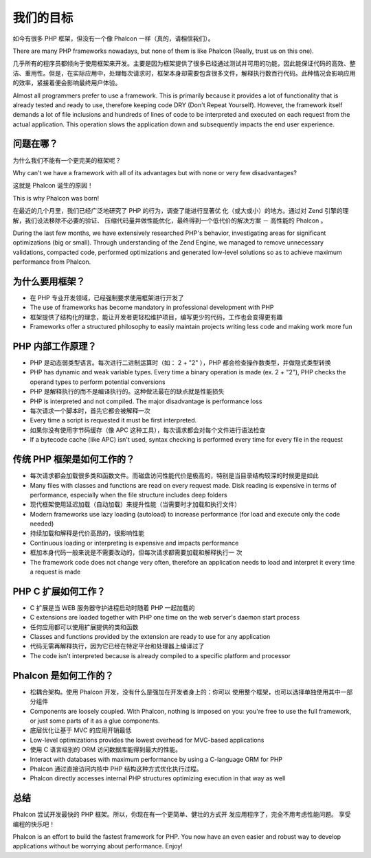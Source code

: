 我们的目标
==============

如今有很多 PHP 框架，但没有一个像 Phalcon 一样（真的，请相信我们）。

There are many PHP frameworks nowadays, but none of them is like Phalcon (Really, trust us on this one).

几乎所有的程序员都倾向于使用框架来开发。主要是因为框架提供了很多已经通过测试并可用的功能，因此能保证代码的高效、整洁、重用性。但是，在实际应用中，处理每次请求时，框架本身却需要包含很多文件，解释执行数百行代码。此种情况会影响应用的效率，紧接着便会影响最终用户体验。

Almost all programmers prefer to use a framework. This is primarily because it provides a lot of functionality that is already tested and ready to use, therefore keeping code DRY (Don't Repeat Yourself). However, the framework itself demands a lot of file inclusions and hundreds of lines of code to be interpreted and executed on each request from the actual application. This operation slows the application down and subsequently impacts the end user experience.

问题在哪？
------------

为什么我们不能有一个更完美的框架呢？

Why can't we have a framework with all of its advantages but with none or very few disadvantages?

这就是 Phalcon 诞生的原因！

This is why Phalcon was born!

在最近的几个月里，我们已经广泛地研究了 PHP 的行为，调查了能进行显著优
化（或大或小）的地方。通过对 Zend 引擎的理解，我们设法移除不必要的验证、
压缩代码量并做性能优化，最终得到一个低代价的解决方案 － 高性能的
Phalcon 。

During the last few months, we have extensively researched PHP's behavior, investigating areas for significant optimizations (big or small). Through understanding of the Zend Engine, we managed to remove unnecessary validations, compacted code, performed optimizations and generated low-level solutions so as to achieve maximum performance from Phalcon. 

为什么要用框架？
----

* 在 PHP 专业开发领域，已经强制要求使用框架进行开发了
* The use of frameworks has become mandatory in professional development with PHP
* 框架提供了结构化的理念，能让开发者更轻松维护项目，编写更少的代码，工作也会变得更有趣
* Frameworks offer a structured philosophy to easily maintain projects writing less code and making work more fun

PHP 内部工作原理？
----------------------

* PHP 是动态弱类型语言。每次进行二进制运算时（如： 2 + "2" ），PHP 都会检查操作数类型，并做隐式类型转换
* PHP has dynamic and weak variable types. Every time a binary operation is made (ex. 2 + "2"), PHP checks the operand types to perform potential conversions
* PHP 是解释执行的而不是编译执行的。这种做法最在的缺点就是性能损失
* PHP is interpreted and not compiled. The major disadvantage is performance loss
* 每次请求一个脚本时，首先它都会被解释一次
* Every time a script is requested it must be first interpreted.
* 如果你没有使用字节码缓存（像 APC 这种工具），每次请求都会对每个文件进行语法检查
* If a bytecode cache (like APC) isn't used, syntax checking is performed every time for every file in the request

传统 PHP 框架是如何工作的？
------------------------------------

* 每次请求都会加载很多类和函数文件。而磁盘访问性能代价是极高的，特别是当目录结构较深的时候更是如此
* Many files with classes and functions are read on every request
  made. Disk reading is expensive in terms of performance, especially
  when the file structure includes deep folders
* 现代框架使用延迟加载（自动加载）来提升性能（当需要时才加载和执行文件）
* Modern frameworks use lazy loading (autoload) to increase
  performance (for load and execute only the code needed)
* 持续加载和解释是代价高昂的，很影响性能
* Continuous loading or interpreting is expensive and impacts
  performance
* 框加本身代码一般来说是不需要改动的，但每次请求都需要加载和解释执行一
  次
* The framework code does not change very often, therefore an application needs to load and interpret it every time a request is made

PHP C 扩展如何工作？
--------------------------------

* C 扩展是当 WEB 服务器守护进程启动时随着 PHP 一起加载的
* C extensions are loaded together with PHP one time on the web
  server's daemon start process
* 任何应用都可以使用扩展提供的类和函数
* Classes and functions provided by the extension are ready to use for
  any application
* 代码无需再解释执行，因为它已经在特定平台和处理器上编译过了
* The code isn't interpreted because is already compiled to a specific platform and processor

Phalcon 是如何工作的？
----------------------

* 松耦合架构。使用 Phalcon 开发，没有什么是强加在开发者身上的：你可以
  使用整个框架，也可以选择单独使用其中一部分组件
* Components are loosely coupled. With Phalcon, nothing is imposed on
  you: you're free to use the full framework, or just some parts of it
  as a glue components.
* 底层优化让基于 MVC 的应用开销最低
* Low-level optimizations provides the lowest overhead for MVC-based
  applications
* 使用 C 语言级别的 ORM 访问数据库能得到最大的性能。
* Interact with databases with maximum performance by using a
  C-language ORM for PHP
* Phalcon 通过直接访问内核中 PHP 结构这种方式优化执行过程。
* Phalcon directly accesses internal PHP structures optimizing execution in that way as well

总结
----------

Phalcon 尝试开发最快的 PHP 框架。所以，你现在有一个更简单、健壮的方式开
发应用程序了，完全不用考虑性能问题。 享受编程的快乐吧！

Phalcon is an effort to build the fastest framework for PHP. You now have an even easier and robust way to develop applications without be worrying about performance. Enjoy! 


